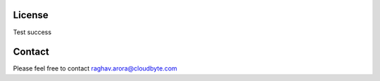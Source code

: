 License
=========

Test success

Contact
========

Please feel free to contact raghav.arora@cloudbyte.com